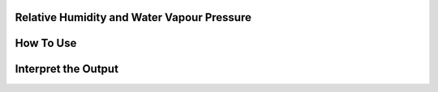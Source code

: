 Relative Humidity and Water Vapour Pressure
======================================

How To Use
======================================

Interpret the Output
======================================
